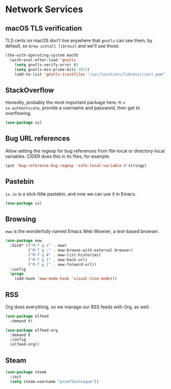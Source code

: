 * Network Services
** Requirements                                                   :noexport:
#+begin_src emacs-lisp
  ;; -*- lexical-binding: t; -*-
  ;;; the-network.el --- Network and web browsing

  (require 'the-os)
  (require 'the-package)
  (require 'the-org)
#+end_src

** macOS TLS verification
TLS certs on macOS don't live anywhere that =gnutls= can see them, by
default, so =brew install libressl= and we'll use those.
#+begin_src emacs-lisp
  (the-with-operating-system macOS
    (with-eval-after-load 'gnutls
      (setq gnutls-verify-error t)
      (setq gnutls-min-prime-bits 3072)
      (add-to-list 'gnutls-trustfiles "/usr/local/etc/libressl/cert.pem")))
#+end_src

** StackOverflow
Honestly, probably the most important package here. =M-x
sx-authenticate=, provide a username and password, then get to
overflowing.
#+begin_src emacs-lisp
  (use-package sx)
#+end_src

** Bug URL references
Allow setting the regexp for bug references from file-local or
directory-local variables. CIDER does this in its files, for example.
#+begin_src emacs-lisp
  (put 'bug-reference-bug-regexp 'safe-local-variable #'stringp)
#+end_src

** Pastebin
=ix.io= is a slick little pastebin, and now we can use it in Emacs.
#+begin_src emacs-lisp
  (use-package ix)
#+end_src

** Browsing
=eww= is the wonderfully named Emacs Web Wowser, a text-based browser.
#+begin_src emacs-lisp
  (use-package eww
    :bind* (("M-T g x" . eww)
            ("M-T g :" . eww-browse-with-external-browser)
            ("M-T g #" . eww-list-histories)
            ("M-T g {" . eww-back-url)
            ("M-T g }" . eww-forward-url))
    :config
    (progn
      (add-hook 'eww-mode-hook 'visual-line-mode)))
#+end_src

** RSS
Org does everything, so we manage our RSS feeds with Org, as well.
#+begin_src emacs-lisp
  (use-package elfeed
    :demand t)

  (use-package elfeed-org
    :demand t
    :config
    (elfeed-org))
#+end_src
** Steam
#+begin_src emacs-lisp
  (use-package steam
    :init
    (setq steam-username "prooftechnique"))
#+end_src
** Provides                                                       :noexport:
#+begin_src emacs-lisp
  (provide 'the-network)

  ;;; the-network.el ends here
#+end_src
